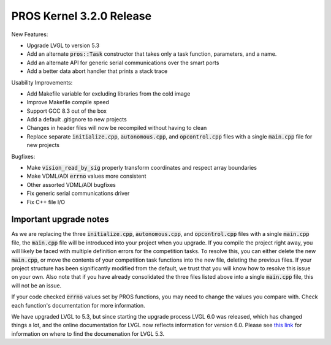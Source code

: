 =========================
PROS Kernel 3.2.0 Release
=========================

.. post:: 7 September, 2019
   :tags: blog, kernel-release

New Features:

- Upgrade LVGL to version 5.3
- Add an alternate :code:`pros::Task` constructor that takes only a task function, parameters, and a name.
- Add an alternate API for generic serial communications over the smart ports
- Add a better data abort handler that prints a stack trace

Usability Improvements:

- Add Makefile variable for excluding libraries from the cold image
- Improve Makefile compile speed
- Support GCC 8.3 out of the box
- Add a default .gitignore to new projects
- Changes in header files will now be recompiled without having to clean
- Replace separate :code:`initialize.cpp`, :code:`autonomous.cpp`, and :code:`opcontrol.cpp` files with a single :code:`main.cpp` file for new projects

Bugfixes:

- Make :code:`vision_read_by_sig` properly transform coordinates and respect array boundaries
- Make VDML/ADI :code:`errno` values more consistent
- Other assorted VDML/ADI bugfixes
- Fix generic serial communications driver
- Fix C++ file I/O

Important upgrade notes
-----------------------

As we are replacing the three :code:`initialize.cpp`, :code:`autonomous.cpp`, and :code:`opcontrol.cpp` files with a single :code:`main.cpp` file, the :code:`main.cpp` file will be introduced into your project when you upgrade. If you compile the project right away, you will likely be faced with multiple definition errors for the competition tasks. To resolve this, you can either delete the new :code:`main.cpp`, or move the contents of your competition task functions into the new file, deleting the previous files. If your project structure has been significantly modified from the default, we trust that you will know how to resolve this issue on your own. Also note that if you have already consolidated the three files listed above into a single :code:`main.cpp` file, this will not be an issue.

If your code checked :code:`errno` values set by PROS functions, you may need to change the values you compare with. Check each function's documentation for more information.

We have upgraded LVGL to 5.3, but since starting the upgrade process LVGL 6.0 was released, which has changed things a lot, and the online documentation for LVGL now reflects information for version 6.0. Please see `this link <https://docs.littlevgl.com/en/html/index.html#where-can-i-find-the-documentation-of-the-previous-version-v5-3>`_ for information on where to find the documenation for LVGL 5.3.
